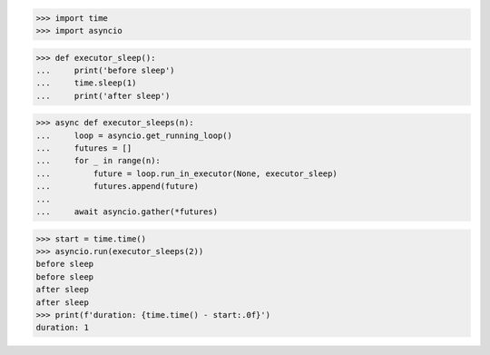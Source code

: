 >>> import time
>>> import asyncio


>>> def executor_sleep():
...     print('before sleep')
...     time.sleep(1)
...     print('after sleep')


>>> async def executor_sleeps(n):
...     loop = asyncio.get_running_loop()
...     futures = []
...     for _ in range(n):
...         future = loop.run_in_executor(None, executor_sleep)
...         futures.append(future)
...
...     await asyncio.gather(*futures)

>>> start = time.time()
>>> asyncio.run(executor_sleeps(2))
before sleep
before sleep
after sleep
after sleep
>>> print(f'duration: {time.time() - start:.0f}')
duration: 1
